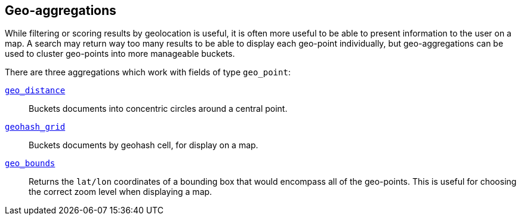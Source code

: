 [[geo-aggs]]
== Geo-aggregations

While filtering or scoring results by geolocation is useful, it is often more
useful to be able to present information to the user on a map. A search may
return way too many results to be able to display each geo-point individually,
but geo-aggregations can be used to cluster geo-points into more manageable
buckets.

There are three aggregations which work with fields of type `geo_point`:

<<geo-distance-agg,`geo_distance`>>::

    Buckets documents into concentric circles around a central point.

<<geohash-grid-agg,`geohash_grid`>>::

    Buckets documents by geohash cell, for display on a map.

<<geo-bounds-agg,`geo_bounds`>>::

    Returns the `lat/lon` coordinates of a bounding box that would
    encompass all of the geo-points. This is useful for choosing
    the correct zoom level when displaying a map.


